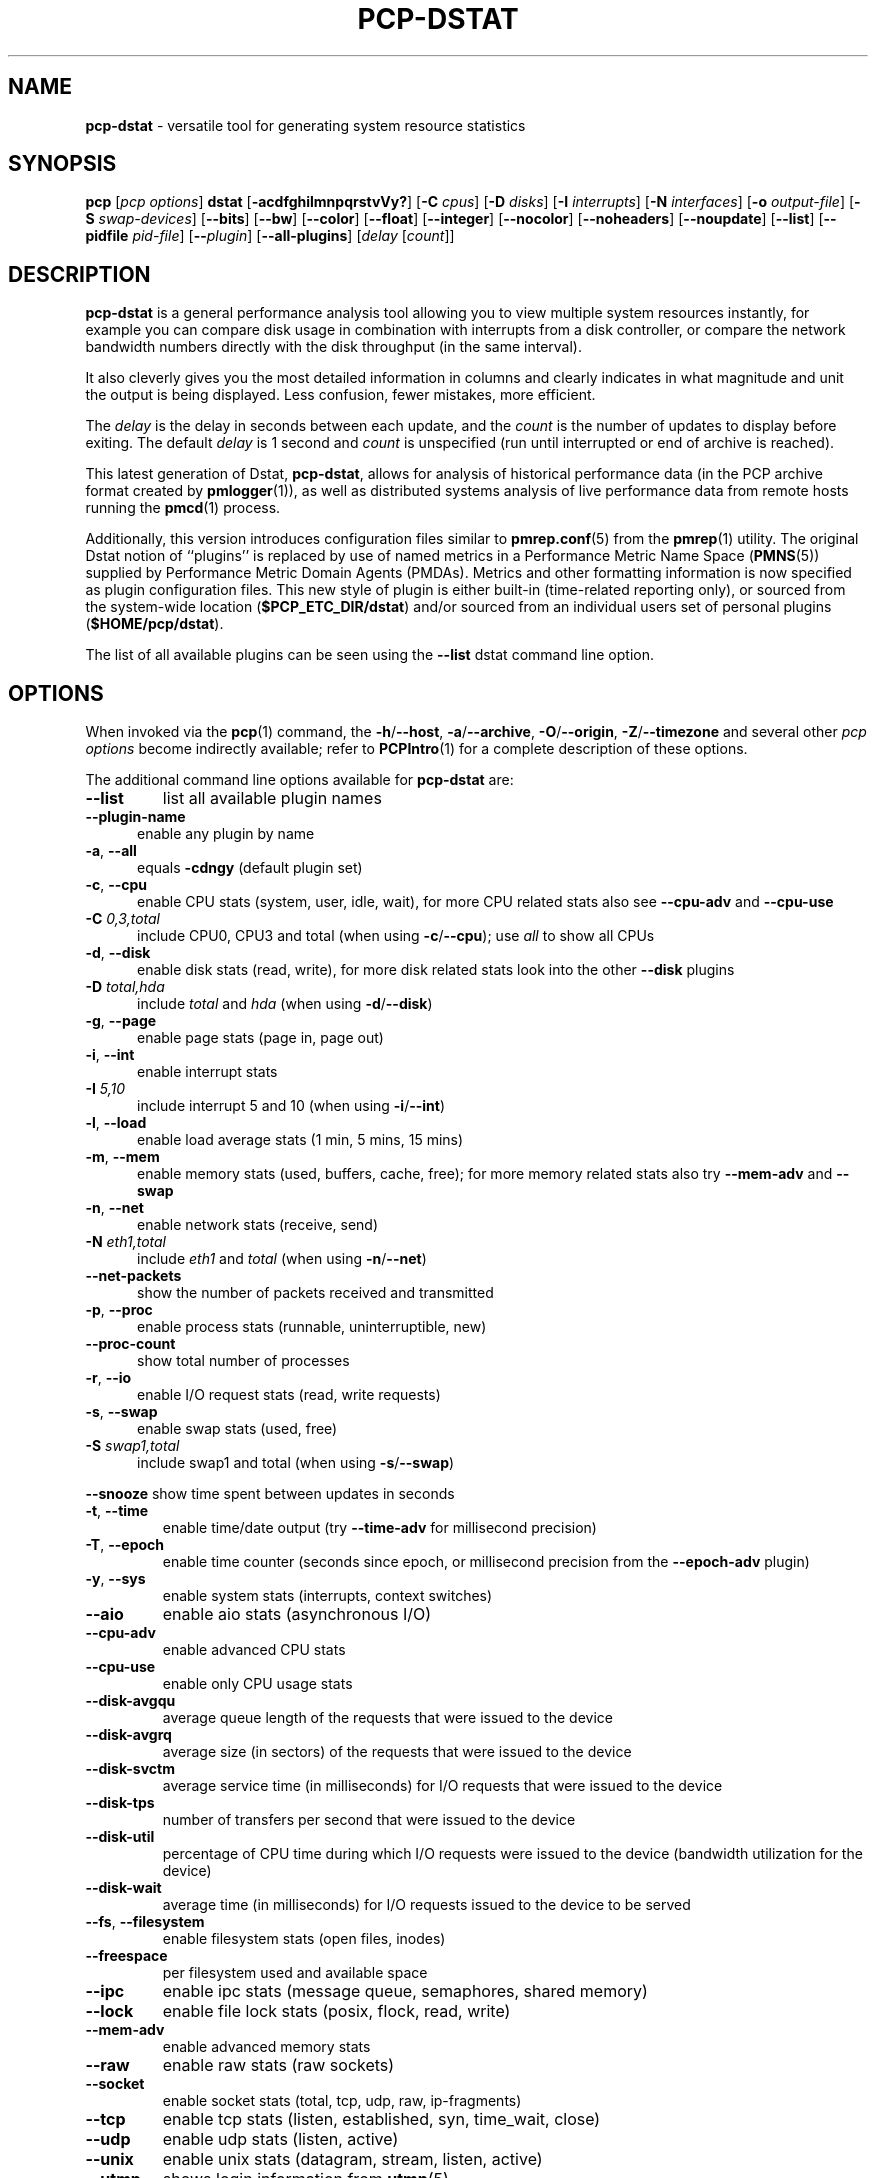'\"macro stdmacro
.\"
.\" Copyright (c) 2018-2019 Red Hat.
.\"
.\" This program is free software; you can redistribute it and/or modify it
.\" under the terms of the GNU General Public License as published by the
.\" Free Software Foundation; either version 2 of the License, or (at your
.\" option) any later version.
.\"
.\" This program is distributed in the hope that it will be useful, but
.\" WITHOUT ANY WARRANTY; without even the implied warranty of MERCHANTABILITY
.\" or FITNESS FOR A PARTICULAR PURPOSE.  See the GNU General Public License
.\" for more details.
.\"
.\"
.TH PCP-DSTAT 1 "PCP" "Performance Co-Pilot"
.SH NAME
\f3pcp-dstat\f1 \- versatile tool for generating system resource statistics
.SH SYNOPSIS
\f3pcp\f1 [\f2pcp\ options\f1] \f3dstat\f1 [\f3\-acdfghilmnpqrstvVy?\f1]
[\f3\-C\f1 \f2cpus\f1]
[\f3\-D\f1 \f2disks\f1]
[\f3\-I\f1 \f2interrupts\f1]
[\f3\-N\f1 \f2interfaces\f1]
[\f3\-o\f1 \f2output-file\f1]
[\f3\-S\f1 \f2swap-devices\f1]
[\f3\-\-bits\f1]
[\f3\-\-bw\f1]
[\f3\-\-color\f1]
[\f3\-\-float\f1]
[\f3\-\-integer\f1]
[\f3\-\-nocolor\f1]
[\f3\-\-noheaders\f1]
[\f3\-\-noupdate\f1]
[\f3\-\-list\f1]
[\f3\-\-pidfile\f1 \f2pid-file\f1]
[\f3\-\-\f1\f2plugin\f1]
[\f3\-\-all-plugins\f1]
[\f2delay\f1 [\f2count\f1]]
.SH DESCRIPTION
.de EX
.in +0.5i
.ie t .ft CB
.el .ft B
.ie t .sp .5v
.el .sp
.ta \\w' 'u*8
.nf
..
.de EE
.fi
.ie t .sp .5v
.el .sp
.ft R
.in
..
.B pcp-dstat
is a general performance analysis tool allowing you to view multiple
system resources instantly, for example you can compare disk usage in
combination with interrupts from a disk controller, or compare the
network bandwidth numbers directly with the disk throughput (in the
same interval).
.PP
It also cleverly gives you the most detailed information in columns
and clearly indicates in what magnitude and unit the output is being
displayed.
Less confusion, fewer mistakes, more efficient.
.PP
The
.I delay
is the delay in seconds between each update, and the
.I count
is the number of updates to display before exiting.
The default
.I delay
is 1 second and
.I count
is unspecified (run until interrupted or end of archive is reached).
.PP
This latest generation of Dstat,
.BR pcp-dstat ,
allows for analysis of historical performance data (in the PCP archive
format created by
.BR pmlogger (1)),
as well as distributed systems analysis of live performance data from
remote hosts running the
.BR pmcd (1)
process.
.PP
Additionally, this version introduces configuration files similar to
.BR pmrep.conf (5)
from the
.BR pmrep (1)
utility.
The original Dstat notion of ``plugins'' is replaced by use of named
metrics in a Performance Metric Name Space (\c
.BR PMNS (5))
supplied by Performance Metric Domain Agents (PMDAs).
Metrics and other formatting information is now specified as plugin
configuration files.
This new style of plugin is either built-in (time-related reporting
only), or sourced from the system-wide location (\c
.BR $PCP_ETC_DIR/dstat )
and/or sourced from an individual users set of personal plugins (\c
.BR $HOME/pcp/dstat ).
.PP
The list of all available plugins can be seen using the \fB\-\-list\fR
dstat command line option.
.SH OPTIONS
When invoked via the
.BR pcp (1)
command, the
.BR \-h /\c
.BR \-\-host ,
.BR \-a /\c
.BR \-\-archive ,
.BR \-O /\c
.BR \-\-origin ,
.BR \-Z /\c
.BR \-\-timezone
and several other
.I pcp options
become indirectly available; refer to
.BR PCPIntro (1)
for a complete description of these options.
.PP
The additional command line options available for
.B pcp-dstat
are:
.TP
\fB\-\-list\fR
list all available plugin names
.TP 5
\fB\-\-plugin\-name
enable any plugin by name
.TP
\fB\-a\fR, \fB\-\-all\fR
equals \fB\-cdngy\fR (default plugin set)
.TP
\fB\-c\fR, \fB\-\-cpu\fR
enable CPU stats (system, user, idle, wait),
for more CPU related stats also see
\fB\-\-cpu\-adv\fR
and
\fB\-\-cpu\-use\fR
.TP
\fB\-C\fR \fI0,3,total\fR
include CPU0, CPU3 and total (when using \fB\-c\fR/\fB\-\-cpu\fR); use
\fIall\fR
to show all CPUs
.TP
\fB\-d\fR, \fB\-\-disk\fR
enable disk stats (read, write),
for more disk related stats look into the other
\fB\-\-disk\fR
plugins
.TP
\fB\-D\fR \fItotal,hda\fR
include \fItotal\fR and \fIhda\fR (when using \fB\-d\fR/\fB\-\-disk\fR)
.TP
\fB\-g\fR, \fB\-\-page\fR
enable page stats (page in, page out)
.TP
\fB\-i\fR, \fB\-\-int\fR
enable interrupt stats
.TP
\fB\-I\fR \fI5,10\fR
include interrupt 5 and 10 (when using \fB\-i\fR/\fB\-\-int\fR)
.TP
\fB\-l\fR, \fB\-\-load\fR
enable load average stats (1 min, 5 mins, 15 mins)
.TP
\fB\-m\fR, \fB\-\-mem\fR
enable memory stats (used, buffers, cache, free);
for more memory related stats also try
\fB\-\-mem\-adv\fR
and
\fB\-\-swap\fR
.TP
\fB\-n\fR, \fB\-\-net\fR
enable network stats (receive, send)
.TP
\fB\-N\fR \fIeth1,total\fR
include \fIeth1\fR and \fItotal\fR (when using \fB\-n\fR/\fB\-\-net\fR)
.TP
\fB\-\-net\-packets\fR
show the number of packets received and transmitted
.TP
\fB\-p\fR, \fB\-\-proc\fR
enable process stats (runnable, uninterruptible, new)
.TP
\fB\-\-proc\-count\fR
show total number of processes
.TP
\fB\-r\fR, \fB\-\-io\fR
enable I/O request stats (read, write requests)
.TP
\fB\-s\fR, \fB\-\-swap\fR
enable swap stats (used, free)
.TP
\fB\-S\fR \fIswap1,total\fR
include swap1 and total (when using \fB\-s\fR/\fB\-\-swap\fR)
.PP
\fB\-\-snooze\fR
show time spent between updates in seconds
.TP
\fB\-t\fR, \fB\-\-time\fR
enable time/date output (try \fB\-\-time-adv\fR for millisecond precision)
.TP
\fB\-T\fR, \fB\-\-epoch\fR
enable time counter (seconds since epoch, or millisecond precision from
the \fB\-\-epoch-adv\fR plugin)
.TP
\fB\-y\fR, \fB\-\-sys\fR
enable system stats (interrupts, context switches)
.TP
\fB\-\-aio\fR
enable aio stats (asynchronous I/O)
.TP
\fB\-\-cpu\-adv\fR
enable advanced CPU stats
.TP
\fB\-\-cpu\-use\fR
enable only CPU usage stats
.TP
\fB\-\-disk\-avgqu\fR
average queue length of the requests that were issued to the device
.TP
\fB\-\-disk\-avgrq\fR
average size (in sectors) of the requests that were issued to the device
.TP
\fB\-\-disk\-svctm\fR
average service time (in milliseconds) for I/O requests that
were issued to the device
.TP
\fB\-\-disk\-tps\fR
number of transfers per second that were issued to the device
.TP
\fB\-\-disk\-util\fR
percentage of CPU time during which I/O requests
were issued to the device (bandwidth utilization for the device)
.TP
\fB\-\-disk\-wait\fR
average time (in milliseconds) for I/O requests
issued to the device to be served
.TP
\fB\-\-fs\fR, \fB\-\-filesystem\fR
enable filesystem stats (open files, inodes)
.TP
\fB\-\-freespace\fR
per filesystem used and available space
.TP
\fB\-\-ipc\fR
enable ipc stats (message queue, semaphores, shared memory)
.TP
\fB\-\-lock\fR
enable file lock stats (posix, flock, read, write)
.TP
\fB\-\-mem\-adv\fR
enable advanced memory stats
.TP
\fB\-\-raw\fR
enable raw stats (raw sockets)
.TP
\fB\-\-socket\fR
enable socket stats (total, tcp, udp, raw, ip\-fragments)
.TP
\fB\-\-tcp\fR
enable tcp stats (listen, established, syn, time_wait, close)
.TP
\fB\-\-udp\fR
enable udp stats (listen, active)
.TP
\fB\-\-unix\fR
enable unix stats (datagram, stream, listen, active)
.TP
\fB\-\-utmp\fR
shows login information from
.BR utmp (5)
.TP
\fB\-\-vm\fR
enable virtual memory stats
(hard pagefaults, soft pagefaults, allocated, free)
.TP
\fB\-\-vm\-adv\fR
enable advance virtual memory stats (steal, scanK, scanD, pgoru, astll)
.TP
\fB\-\-nfs3\fR
show NFS v3 client operations
.TP
\fB\-\-nfs3\-ops\fR
show extended NFS v3 client operations
.TP
\fB\-\-nfsd3\fR
show NFS v3 server operations
.TP
\fB\-\-nfsd3\-ops\fR
show extended NFS v3 server operations
.TP
\fB\-\-nfsd4\-ops\fR
show extended NFS v4 server operations
.TP
\fB\-\-nfsstat4\fR
show NFS v4 stats
.TP
\fB\-\-rpc\fR
show remote procedure call (RPC) client calls stats
.TP
\fB\-\-rpcd\fR
show remote procedure call (RPC) server calls stats
.\" .TP
.\" \fB\-\-top\-bio\fR
.\" show most expensive block I/O process
.\" .TP
.\" \fB\-\-top\-bio\-adv\fR
.\" show most expensive block I/O process (incl\&. PID and other stats)
.\" .TP
.\" \fB\-\-top\-childwait\fR
.\" show process waiting for child the most
.\" .TP
.\" \fB\-\-top\-cpu\fR
.\" show most expensive CPU process
.\" .TP
.\" \fB\-\-top\-cpu\-adv\fR
.\" show most expensive CPU process (incl\&. PID and other stats)
.\" .TP
.\" \fB\-\-top\-cputime\fR
.\" show process using the most CPU time (in milliseconds)
.\" .TP
.\" \fB\-\-top\-cputime\-avg\fR
.\" show process with the highest average timeslice (in milliseconds)
.\" .TP
.\" \fB\-\-top\-int
.\" show most frequent interrupt\fR
.\" .TP
.\" \fB\-\-top\-io
.\" show most expensive I/O process\fR
.\" .TP
.\" \fB\-\-top\-io\-adv\fR
.\" show most expensive I/O process (incl\&. PID and other stats)
.\" .TP
.\" \fB\-\-top\-latency\fR
.\" show process with highest total latency (in milliseconds)
.\" .TP
.\" \fB\-\-top\-latency\-avg\fR
.\" show process with the highest average latency (in milliseconds)
.\" .TP
.\" \fB\-\-top\-mem\fR
.\" show process using the most memory
.\" .TP
.\" \fB\-\-top\-oom\fR
.\" show process that will be killed by the out-of-memory (OOM) killer the first
.TP
\fB\-f\fR, \fB\-\-full\fR
expand \fB\-C\fR, \fB\-D\fR, \fB\-I\fR, \fB\-N\fR and \fB\-S\fR discovery lists
.TP
\fB\-v\fR, \fB\-\-vmstat\fR
equals \fB\-pmgdsc \-D\fR \fItotal\fR
.TP
\fB\-\-bits\fR
force bits for values expressed in bytes
.TP
\fB\-\-float\fR
force float values on screen (mutually exclusive with
\fB\-\-integer\fR)
.TP
\fB\-\-integer\fR
force integer values on screen (mutually exclusive with
\fB\-\-float\fR)
.TP
\fB\-\-bw\fR, \fB\-\-blackonwhite\fR
change colors for white background terminal
.TP
\fB\-\-nocolor\fR
disable colors
.TP
\fB\-\-noheaders\fR
disable repetitive headers
.TP
\fB\-\-noupdate\fR
disable intermediate updates when \fIdelay\fR greater than 1.
.TP
\fB\-o\fR \fIfile\fR, \fB\-\-output\fR=\fIfile\fR
write CSV (Comma-Separated Value) format output to a \fIfile\fR.
.TP
\fB\-p\fR \fIfile\fR, \fB\-\-pidfile\fR=\fIfile\fR
write the process identifier to a given \fIfile\fR.
.a PP
.SH OPTIONAL METRICS PLUGINS
Some
.B pcp-dstat
configuration files require the installation of optional
Performance Metric Domain Agents, above and beyond the
default installed set.
.TP 5
\fB\-\-innodb\-buffer\fR
show innodb buffer stats (needs the MySQL PMDA)
.TP
\fB\-\-innodb\-io\fR
show innodb I/O stats (needs the MySQL PMDA)
.TP
\fB\-\-innodb\-ops\fR
show innodb operations counters (needs the MySQL PMDA)
.TP
\fB\-\-lustre\fR
show lustre I/O throughput (needs the Lustre PMDA)
.TP
\fB\-\-memcache\-hits\fR
show the number of hits and misses from memcache
.TP
\fB\-\-mysql5\-cmds\fR
show the MySQL5 command stats (needs the MySQL PMDA)
.TP
\fB\-\-mysql5\-conn\fR
show the MySQL5 connection stats (needs the MySQL PMDA)
.TP
\fB\-\-mysql5\-innodb\fR
show the MySQL5 innodb stats (needs the MySQL PMDA)
.TP
\fB\-\-mysql5\-io\fR
show the MySQL5 I/O stats (needs the MySQL PMDA)
.TP
\fB\-\-mysql5\-keys\fR
show the MySQL5 keys stats (needs the MySQL PMDA)
.TP
\fB\-\-mysql\-io\fR
show the MySQL I/O stats (needs the MySQL PMDA)
.TP
\fB\-\-mysql\-keys\fR
show the MySQL keys stats (needs the MySQL PMDA)
.TP
\fB\-\-postfix\fR
show postfix queue sizes (needs the Postfix PMDA)
.TP
\fB\-\-redis\fR
show Redis stats (needs the Redis PMDA)
.TP
\fB\-\-sendmail\fR
show sendmail queue size (needs the Sendmail PMDA)
.SH HISTORICAL METRICS PLUGINS
Anyone can create additional, custom
.B pcp-dstat
plugin configuration files, for any metrics \- the list of
available metrics can be produced by either the
.BR pminfo (1)
or
.BR pmprobe (1)
command.
.PP
The following do not yet have metrics backing them, but have
been included from the original Dstat utility.
Please contact
.I <pcp@groups\&.io>
if you need or implement any of these, and we'll work with
you to get them included.
.TP 5
\fB\-\-battery\fR
battery in percentage (needs an ACPI PMDA)
.TP
\fB\-\-battery\-remain\fR
battery remaining in hours, minutes (needs an ACPI PMDA)
.TP
\fB\-\-cpufreq\fR
CPU frequency in percentage (needs an ACPI PMDA)
.TP
\fB\-\-dbus\fR
number of dbus connections (needs a python\-dbus PMDA)
.TP
\fB\-\-fan\fR
fan speed (needs an ACPI PMDA)
.TP
\fB\-\-gpfs\fR
GPFS read/write I/O (needs mmpmon and a GPFS PMDA)
.TP
\fB\-\-gpfs\-ops\fR
GPFS filesystem operations (needs mmpmon and a GPFS PMDA)
.TP
\fB\-\-md\-status\fR
show software raid (MD driver) progress and speed
(needs new \fIdisk.md\fR metrics)
.TP
\fB\-\-power\fR
show power usage (needs an ACPI PMDA)
.TP
\fB\-\-qmail\fR
show qmail queue sizes (needs qmail)
.TP
\fB\-\-squid\fR
show squid usage statistics (needs a Squid PMDA)
.TP
\fB\-\-thermal\fR
system temperature sensors (needs an ACPI PMDA)
.TP
\fB\-\-vm\-cpu\fR
show VMware CPU stats from hypervisor (needs a VMware PMDA)
.TP
\fB\-\-vm\-mem\fR
show VMware memory stats from hypervisor (needs a VMware PMDA)
.TP
\fB\-\-vm\-mem\-adv\fR
show advanced VMware memory stats from hypervisor (needs a VMware PMDA)
.TP
\fB\-\-vmk\-hba\fR
show VMware ESX kernel vmhba stats (needs a VMware PMDA)
.TP
\fB\-\-vmk\-int\fR
show VMware ESX kernel interrupt stats (needs a VMware PMDA)
.TP
\fB\-\-vmk\-nic\fR
show VMware ESX kernel port stats (needs a VMware PMDA)
.TP
\fB\-\-vz\-cpu\fR
show CPU usage per OpenVZ guest (needs an OpenVZ PMDA)
.TP
\fB\-\-vz\-io\fR
show I/O usage per OpenVZ guest (needs an OpenVZ PMDA)
.TP
\fB\-\-vz\-ubc\fR
show OpenVZ user beancounters (needs an OpenVZ PMDA)
.TP
\fB\-\-wifi\fR
wireless link quality and signal to noise ratio (needs Linux PMDA metrics)
.TP
\fB\-\-zfs\-arc\fR
show ZFS arc stats (needs a Linux ZFS PMDA)
.TP
\fB\-\-zfs\-l2arc\fR
show ZFS l2arc stats (needs a Linux ZFS PMDA)
.TP
\fB\-\-zfs\-zil\fR
show ZFS zil stats (needs a Linux ZFS PMDA)
.SH INTERMEDIATE UPDATES
When invoking
.B pcp-dstat
with a \fIdelay\fR greater than 1 second and without the \fB\-\-noupdate\fR
option, it will show intermediate updates, i\&.e\&., the first time a 1
second average, the second update a 2 second average, etc\&. until the
\fIdelay\fR has been reached.
.PP
So in case you specified a delay of 10,
\fBthe 9 intermediate updates are NOT snapshots\fR,
they are averages over the time that passed since the last final update.
The end result is that you get a 10 second average on a new line,
just like with
.BR vmstat (1).
.SH EXAMPLES
Using
.B pcp-dstat
to relate disk\-throughput with network\-usage (eth0),
total CPU\-usage and system counters:
.EX
$ pcp dstat \-dnyc \-N eth0 \-C total \-f 5
.EE
Using the time plugin together with cpu, net, disk, system,
load and proc plugins:
.EX
$ pcp dstat \-tcndylp
.EE
This is identical to:
.EX
$ pcp dstat \-\-time \-\-cpu \-\-net \-\-disk \-\-sys \-\-load \-\-proc
.EE
Using
.B pcp-dstat
to report 10 samples from metrics recorded in a PCP archive
.I 20180729
from 2:30 AM:
.RS +1
.ft B
.nf
$ pcp \-\-origin '@02:30' \-a 20180729 dstat \-\-time \-\-cpu\-adv \-\-sys 1 10
.fi
.ft P
.RE
.PP
Examine the same metrics live from a remote host:
.EX
$ pcp \-\-host www.acme.com dstat \-\-time \-\-cpu\-adv \-\-sys 1 10
.EE
.SH FILES
.TP 5
.I \f(CW$HOME\fP/\&.pcp/dstat/
private per-user configuration files
.TP
.I \f(CW$PCP_SYSCONF_DIR\fP/pcp/dstat/
system-wide configuration files
.SH ENVIRONMENT
Internal plugins behaviour can be changed through environment variables.
.TP
.I DSTAT_TIMEFMT
.BR strftime (3)
format string for reporting time (see \fB\-\-time\fP)
.SH PCP ENVIRONMENT
Environment variables with the prefix \fBPCP_\fP are used to parameterize
the file and directory names used by PCP.
On each installation, the
file \fB/etc/pcp.conf\fP contains the local values for these variables.
The \fB$PCP_CONF\fP variable may be used to specify an alternative
configuration file, as described in \fBpcp.conf\fP(5).
.PP
For environment variables affecting PCP tools, see \fBpmGetOptions\fP(3).
.SH AUTHORS
.PP
The Dstat utility was initially written by Dag Wieers
.IR <dag@wieers\&.com> .
.PP
The Dstat homepage is at
.BR http://dag\&.wieers\&.com/home\-made/dstat/ .
.PP
This manpage was initially written by Andrew Pollock
.I <apollock@debian\&.org>
for the Debian GNU/Linux system.
.PP
The
.B pcp-dstat
utility is written and maintained by the PCP developers
.IR <pcp@groups\&.io> .
.PP
The PCP homepage is at
.BR https://pcp\&.io/ .
.SH SEE ALSO
.BR PCPIntro (1),
.BR pcp (1),
.BR pmcd (1),
.BR pminfo (1),
.BR pmlogger (1),
.BR pmprobe (1),
.BR pmrep (1),
.BR vmstat (1),
.BR pmGetOptions (3),
.BR strftime (3),
.BR PMNS (5),
.BR pcp.conf (5),
.BR pmrep.conf (5)
and
.BR utmp (5).
